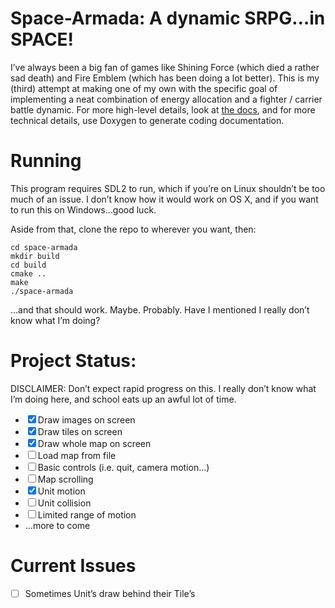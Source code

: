 * Space-Armada: A dynamic SRPG…in SPACE!
I’ve always been a big fan of games like Shining Force (which died a rather sad 
death) and Fire Emblem (which has been doing a lot better). This is my (third)
attempt at making one of my own with the specific goal of implementing a neat
combination of energy allocation and a fighter / carrier battle dynamic. For
more high-level details, look at [[./docs.org][the docs]], and for more technical details,
use Doxygen to generate coding documentation.
* Running
This program requires SDL2 to run, which if you’re on Linux shouldn’t be too
much of an issue. I don’t know how it would work on OS X, and if you want to run
this on Windows…good luck.

Aside from that, clone the repo to wherever you want, then:
#+BEGIN_SRC shell
  cd space-armada
  mkdir build
  cd build
  cmake ..
  make
  ./space-armada
#+END_SRC
…and that should work. Maybe. Probably. Have I mentioned I really don’t know
what I’m doing?
* Project Status:
DISCLAIMER: Don’t expect rapid progress on this. I really don’t know what I’m
doing here, and school eats up an awful lot of time.

- [X] Draw images on screen
- [X] Draw tiles on screen
- [X] Draw whole map on screen
- [ ] Load map from file
- [ ] Basic controls (i.e. quit, camera motion…)
- [ ] Map scrolling
- [X] Unit motion
- [ ] Unit collision
- [ ] Limited range of motion
- …more to come
* Current Issues
- [ ] Sometimes Unit’s draw behind their Tile’s
